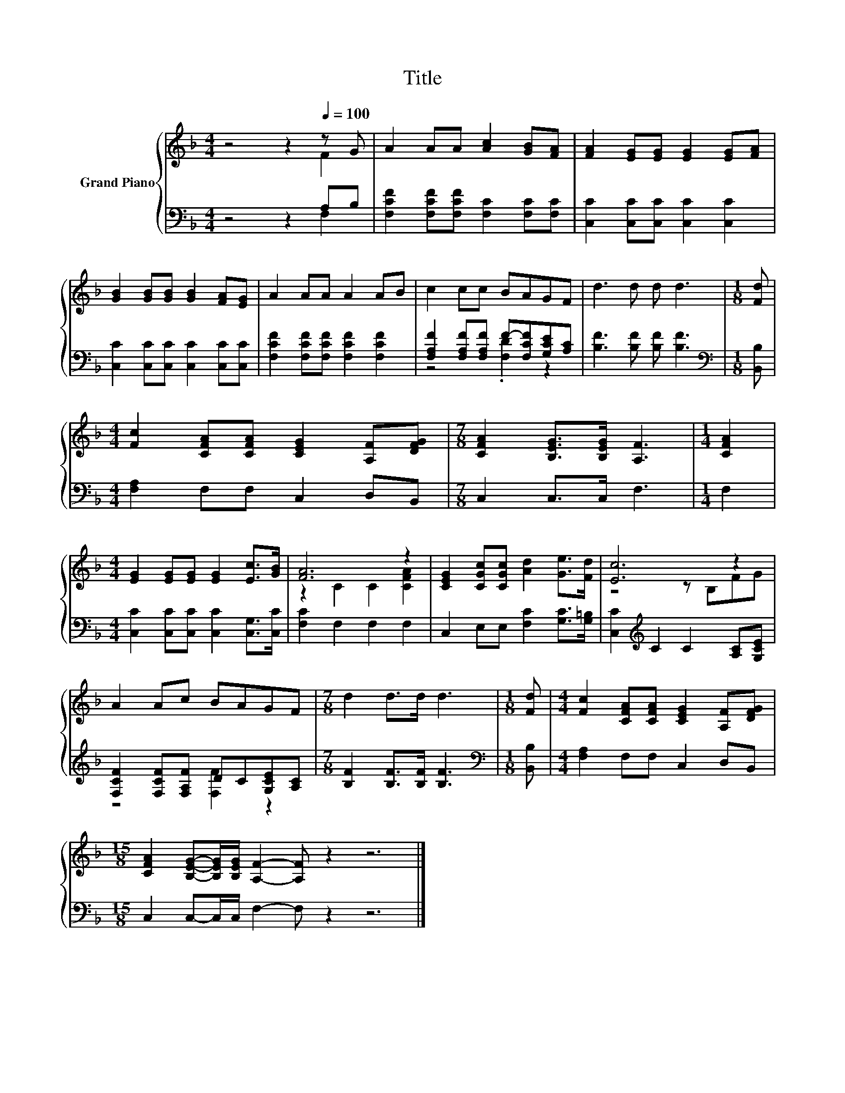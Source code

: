 X:1
T:Title
%%score { ( 1 2 ) | ( 3 4 ) }
L:1/8
M:4/4
K:F
V:1 treble nm="Grand Piano"
V:2 treble 
V:3 bass 
V:4 bass 
V:1
 z4 z2[Q:1/4=100] z G | A2 AA [Ac]2 [GB][FA] | [FA]2 [EG][EG] [EG]2 [EG][FA] | %3
 [GB]2 [GB][GB] [GB]2 [FA][EG] | A2 AA A2 AB | c2 cc BAGF | d3 d d d3 |[M:1/8] [Fd] | %8
[M:4/4] [Fc]2 [CFA][CFA] [CEG]2 [A,F][DFG] |[M:7/8] [CFA]2 [B,EG]>[B,EG] [A,F]3 |[M:1/4] [CFA]2 | %11
[M:4/4] [EG]2 [EG][EG] [EG]2 [Ec]>[GB] | [FA]6 z2 | [CEG]2 [CGc][CGc] [Ad]2 [Ge]>[Fd] | [Ec]6 z2 | %15
 A2 Ac BAGF |[M:7/8] d2 d>d d3 |[M:1/8] [Fd] |[M:4/4] [Fc]2 [CFA][CFA] [CEG]2 [A,F][DFG] | %19
[M:15/8] [CFA]2 [B,EG]-[B,EG]/[B,EG]/ [A,F]2- [A,F] z2 z6 |] %20
V:2
 z4 z2 F2 | x8 | x8 | x8 | x8 | x8 | x8 |[M:1/8] x |[M:4/4] x8 |[M:7/8] x7 |[M:1/4] x2 | %11
[M:4/4] x8 | z2 C2 C2 [CFA]2 | x8 | z4 z B,FG | x8 |[M:7/8] x7 |[M:1/8] x |[M:4/4] x8 | %19
[M:15/8] x15 |] %20
V:3
 z4 z2 A,B, | [F,CF]2 [F,CF][F,CF] [F,C]2 [F,C][F,C] | [C,C]2 [C,C][C,C] [C,C]2 [C,C]2 | %3
 [C,C]2 [C,C][C,C] [C,C]2 [C,C][C,C] | [F,CF]2 [F,CF][F,CF] [F,CF]2 [F,CF]2 | %5
 [F,A,F]2 [F,A,F][F,A,F] F-[F,CF][G,CE][A,C] | [B,F]3 [B,F] [B,F] [B,F]3 |[M:1/8][K:bass] [B,,B,] | %8
[M:4/4] [F,A,]2 F,F, C,2 D,B,, |[M:7/8] C,2 C,>C, F,3 |[M:1/4] F,2 | %11
[M:4/4] [C,C]2 [C,C][C,C] [C,C]2 [C,G,]>[C,C] | [F,C]2 F,2 F,2 F,2 | %13
 C,2 E,E, [F,C]2 [G,C]>[G,=B,] | [C,C]2[K:treble] C2 C2 [A,C][G,CE] | %15
 [F,CF]2 [F,CF][F,A,F] DC[G,CE][A,C] |[M:7/8] [B,F]2 [B,F]>[B,F] [B,F]3 |[M:1/8][K:bass] [B,,B,] | %18
[M:4/4] [F,A,]2 F,F, C,2 D,B,, |[M:15/8] C,2 C,-C,/C,/ F,2- F, z2 z6 |] %20
V:4
 z4 z2 F,2 | x8 | x8 | x8 | x8 | z4 .[F,D]2 z2 | x8 |[M:1/8][K:bass] x |[M:4/4] x8 |[M:7/8] x7 | %10
[M:1/4] x2 |[M:4/4] x8 | x8 | x8 | x2[K:treble] x6 | z4 [F,F]2 z2 |[M:7/8] x7 |[M:1/8][K:bass] x | %18
[M:4/4] x8 |[M:15/8] x15 |] %20

